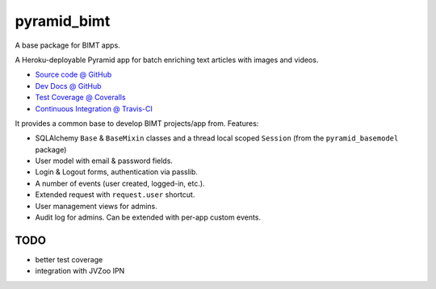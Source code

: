 ============
pyramid_bimt
============

A base package for BIMT apps.

A Heroku-deployable Pyramid app for batch enriching text articles with images
and videos.

* `Source code @ GitHub <https://github.com/niteoweb/pyramid_bimt>`_
* `Dev Docs @ GitHub <https://github.com/niteoweb/pyramid_bimt/blob/master/docs/develop.rst>`_
* `Test Coverage @ Coveralls <https://coveralls.io/r/niteoweb/pyramid_bimt>`_
* `Continuous Integration @ Travis-CI <https://magnum.travis-ci.com/niteoweb/pyramid_bimt/builds/>`_

.. raw:: html

    <img src="https://magnum.travis-ci.com/niteoweb/pyramid_bimt.png?token=EfqGo6ntpjJ6E4arsYTQ&branch=master">
    <img src="https://coveralls.io/repos/niteoweb/pyramid_bimt/badge.png">


It provides a common base to develop BIMT projects/app from. Features:

* SQLAlchemy ``Base`` & ``BaseMixin`` classes and a thread local scoped
  ``Session`` (from the ``pyramid_basemodel`` package)
* User model with email & password fields.
* Login & Logout forms, authentication via passlib.
* A number of events (user created, logged-in, etc.).
* Extended request with ``request.user`` shortcut.
* User management views for admins.
* Audit log for admins. Can be extended with per-app custom events.



TODO
====

* better test coverage
* integration with JVZoo IPN
